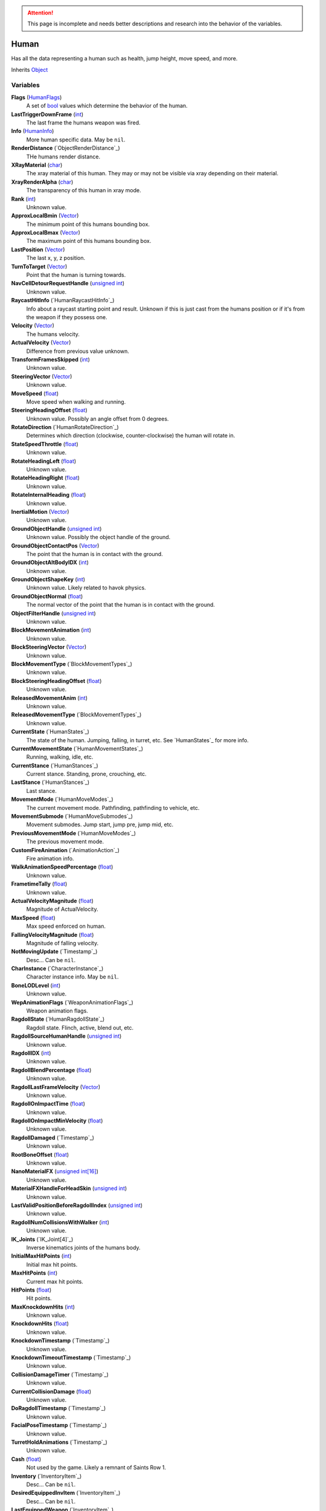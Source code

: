 
.. attention:: This page is incomplete and needs better descriptions and research into the behavior of the variables.

Human
********************************************************
Has all the data representing a human such as health, jump height, move speed, and more.

Inherits `Object`_

Variables
========================================================

**Flags** (`HumanFlags`_)
    A set of `bool`_ values which determine the behavior of the human.

**LastTriggerDownFrame** (`int`_)
    The last frame the humans weapon was fired.

**Info** (`HumanInfo`_)
    More human specific data. May be ``nil``.

**RenderDistance** (`ObjectRenderDistance`_)
    THe humans render distance.

**XRayMaterial** (`char`_)
    The xray material of this human. They may or may not be visible via xray depending on their material.

**XrayRenderAlpha** (`char`_)
    The transparency of this human in xray mode.

**Rank** (`int`_)
    Unknown value.

**ApproxLocalBmin** (`Vector`_)
    The minimum point of this humans bounding box.

**ApproxLocalBmax** (`Vector`_)
    The maximum point of this humans bounding box.

**LastPosition** (`Vector`_)
    The last x, y, z position.

**TurnToTarget** (`Vector`_)
    Point that the human is turning towards.

**NavCellDetourRequestHandle** (`unsigned int`_)
    Unknown value.

**RaycastHitInfo** (`HumanRaycastHitInfo`_)
    Info about a raycast starting point and result. Unknown if this is just cast from the humans position or if it's from the weapon if they possess one.

**Velocity** (`Vector`_)
    The humans velocity.

**ActualVelocity** (`Vector`_)
    Difference from previous value unknown.

**TransformFramesSkipped** (`int`_)
    Unknown value.

**SteeringVector** (`Vector`_)
    Unknown value.

**MoveSpeed** (`float`_)
    Move speed when walking and running.

**SteeringHeadingOffset** (`float`_)
    Unknown value. Possibly an angle offset from 0 degrees.

**RotateDirection** (`HumanRotateDirection`_)
    Determines which direction (clockwise, counter-clockwise) the human will rotate in.

**StateSpeedThrottle** (`float`_)
    Unknown value.

**RotateHeadingLeft** (`float`_)
    Unknown value.

**RotateHeadingRight** (`float`_)
    Unknown value.

**RotateInternalHeading** (`float`_)
    Unknown value.

**InertialMotion** (`Vector`_)
    Unknown value.

**GroundObjectHandle** (`unsigned int`_)
    Unknown value. Possibly the object handle of the ground.

**GroundObjectContactPos** (`Vector`_)
    The point that the human is in contact with the ground.

**GroundObjectAltBodyIDX** (`int`_)
    Unknown value.

**GroundObjectShapeKey** (`int`_)
    Unknown value. Likely related to havok physics.

**GroundObjectNormal** (`float`_)
    The normal vector of the point that the human is in contact with the ground.

**ObjectFilterHandle** (`unsigned int`_)
    Unknown value.

**BlockMovementAnimation** (`int`_)
    Unknown value.

**BlockSteeringVector** (`Vector`_)
    Unknown value.

**BlockMovementType** (`BlockMovementTypes`_)
    Unknown value.

**BlockSteeringHeadingOffset** (`float`_)
    Unknown value.

**ReleasedMovementAnim** (`int`_)
    Unknown value.

**ReleasedMovementType** (`BlockMovementTypes`_)
    Unknown value.

**CurrentState** (`HumanStates`_)
    The state of the human. Jumping, falling, in turret, etc. See `HumanStates`_ for more info.

**CurrentMovementState** (`HumanMovementStates`_)
    Running, walking, idle, etc.

**CurrentStance** (`HumanStances`_)
    Current stance. Standing, prone, crouching, etc.

**LastStance** (`HumanStances`_)
    Last stance.

**MovementMode** (`HumanMoveModes`_)
    The current movement mode. Pathfinding, pathfinding to vehicle, etc.

**MovementSubmode** (`HumanMoveSubmodes`_)
    Movement submodes. Jump start, jump pre, jump mid, etc.

**PreviousMovementMode** (`HumanMoveModes`_)
    The previous movement mode.

**CustomFireAnimation** (`AnimationAction`_)
    Fire animation info.

**WalkAnimationSpeedPercentage** (`float`_)
    Unknown value.

**FrametimeTally** (`float`_)
    Unknown value.

**ActualVelocityMagnitude** (`float`_)
    Magnitude of ActualVelocity.

**MaxSpeed** (`float`_)
    Max speed enforced on human.

**FallingVelocityMagnitude** (`float`_)
    Magnitude of falling velocity.

**NotMovingUpdate** (`Timestamp`_)
    Desc... Can be ``nil``.

**CharInstance** (`CharacterInstance`_)
    Character instance info. May be ``nil``.

**BoneLODLevel** (`int`_)
    Unknown value.

**WepAnimationFlags** (`WeaponAnimationFlags`_)
    Weapon animation flags.

**RagdollState** (`HumanRagdollState`_)
    Ragdoll state. Flinch, active, blend out, etc.

**RagdollSourceHumanHandle** (`unsigned int`_)
    Unknown value.

**RagdollIDX** (`int`_)
    Unknown value.

**RagdollBlendPercentage** (`float`_)
    Unknown value.

**RagdollLastFrameVelocity** (`Vector`_)
    Unknown value.

**RagdollOnImpactTime** (`float`_)
    Unknown value.

**RagdollOnImpactMinVelocity** (`float`_)
    Unknown value.

**RagdollDamaged** (`Timestamp`_)
    Unknown value.

**RootBoneOffset** (`float`_)
    Unknown value.

**NanoMaterialFX** (`unsigned int[16]`_)
    Unknown value.

**MaterialFXHandleForHeadSkin** (`unsigned int`_)
    Unknown value.

**LastValidPositionBeforeRagdollIndex** (`unsigned int`_)
    Unknown value.

**RagdollNumCollisionsWithWalker** (`int`_)
    Unknown value.

**IK_Joints** (`IK_Joint[4]`_)
    Inverse kinematics joints of the humans body.

**InitialMaxHitPoints** (`int`_)
    Initial max hit points.

**MaxHitPoints** (`int`_)
    Current max hit points.

**HitPoints** (`float`_)
    Hit points.

**MaxKnockdownHits** (`int`_)
    Unknown value.

**KnockdownHits** (`float`_)
    Unknown value.

**KnockdownTimestamp** (`Timestamp`_)
    Unknown value.

**KnockdownTimeoutTimestamp** (`Timestamp`_)
    Unknown value.

**CollisionDamageTimer** (`Timestamp`_)
    Unknown value.

**CurrentCollisionDamage** (`float`_)
    Unknown value.

**DoRagdollTimestamp** (`Timestamp`_)
    Unknown value.

**FacialPoseTimestamp** (`Timestamp`_)
    Unknown value.

**TurretHoldAnimations** (`Timestamp`_)
    Unknown value.

**Cash** (`float`_)
    Not used by the game. Likely a remnant of Saints Row 1.

**Inventory** (`InventoryItem`_)
    Desc... Can be ``nil``.

**DesiredEquippedInvItem** (`InventoryItem`_)
    Desc... Can be ``nil``.

**LastEquippedWeapon** (`InventoryItem`_)
    Desc... Can be ``nil``.

**SecondLastEquippedWeapon** (`InventoryItem`_)
    Desc... Can be ``nil``.

**GrenadeWeapon** (`InventoryItem`_)
    Desc... Can be ``nil``.

**OffhandProjectileHandle** (`unsigned int`_)
    Unknown value.

**ShieldHandle** (`unsigned int`_)
    Object handle of the humans shield if they have one.

**ReloadTimer** (`Timestamp`_)
    Timer used for weapon reload.

**EquipTagIndex** (`int`_)
    Unknown value.

**EquipOffhandTagIndex** (`int`_)
    Unknown value.

**RootBoneIndex** (`int`_)
    Root bone index.

**LeftFootBoneIndex** (`int`_)
    Left foot bone index.

**RightFootBoneIndex** (`int`_)
    Right foot bone index.

**LeftShoulderBoneIndex** (`int`_)
    Left shoulder bone index.

**RightShoulderBoneIndex** (`int`_)
    Right shoulder bone index.

**LeftHandBoneIndex** (`int`_)
    Left hand bone index.

**RightHandBoneIndex** (`int`_)
    Right hand bone index.

**LeftHipBoneIndex** (`int`_)
    Left hip bone index.

**RightHipBoneIndex** (`int`_)
    Right hip bone index.

**RunStandBlendPoseWeight** (`float`_)
    Unknown value. Likely used when blending run and stand animations when switching between the two.

**LeanWeight** (`float`_)
    Unknown value.

**LeanDirection** (`Vector`_)
    Direction the human is leaning in.

**LeanDisabled** (`Timestamp`_)
    Unknown value.

**LeanLastSteeringVector** (`Vector`_)
    Unknown value.

**FootPlanted** (`FootPlant`_)
    Information about where and how the foot is planted.

**FootPlantTime** (`Timestamp`_)
    Unknown value.

**IsTurning** (`bool`_)
    Is ``true`` if turning.

**StartingTurn** (`bool`_)
    Is ``true`` if starting to turn.

**RenderAlpha** (`float`_)
    The humans render opacity.

**CameraAlphaOverride** (`float`_)
    Unknown value.

**CastsTransparentShadows** (`bool`_)
    Is ``true`` if it casts transparent shadows.

**FadeTimer** (`Timestamp`_)
    Unknown value.

**FadeTime** (`int`_)
    Unknown value.

**StealthPercent** (`float`_)
    If set to ``1.0`` the human will have the stealth jetpack "invisible" effect on their body.

**VehicleHandle** (`unsigned int`_)
    The object handle of the humans vehicle if they are in one.

**ReservedVehicleHandle** (`unsigned int`_)
    Unknown value.

**VehicleSeatIDX** (`VehicleSeatIndex`_)
    Unknown value.

**BoredIdleTimestamp** (`Timestamp`_)
    Unknown value.

**CorpseCleanupTimer** (`Timestamp`_)
    Unknown value.

**TurnOffFireTimestamp** (`Timestamp`_)
    Unknown value.

**HealthRestoreTimestamp** (`Timestamp`_)
    Unknown value.

**HealthRestoreHitPoints** (`float`_)
    How many hitpoints to restore each healing tick.

**HealthRestoreMinimumHitPoints** (`float`_)
    Unknown value.

**LookAtPos** (`Vector`_)
    Unknown value.

**LookAtHandle** (`unsigned int`_)
    Unknown value.

**LookAtSpeed** (`float`_)
    The speed at which the human looks at things.

**AimOverrideDirection** (`Vector`_)
    Unknown value.

**DamagePercent** (`float`_)
    Percent of damage to hitpoints. A value of ``1.0`` is equal to 100%.

**DamageFunctionHandle** (`unsigned int16`_)
    Unknown value.

**DeathFunctionHandle** (`unsigned int16`_)
    Unknown value.

**BreathTimer** (`Timestamp`_)
    Unknown value.

**CrouchToStandTestTimestamp** (`Timestamp`_)
    Unknown value.

**LadderHandle** (`unsigned int`_)
    The object handle of the ladder the human is attached to if they are attached to one.

**LadderSlideSpeed** (`float`_)
    The speed at which the human slides down ladders.

**LadderGrabRung** (`int`_)
    Unknown value.

**LadderSlidePlayID** (`int`_)
    Unknown value.

**CodeDrivenStartJump** (`bool`_)
    Unknown value.

**CodeDrivenJumpTimer** (`float`_)
    Unknown value.

**CodeDrivenJumpHeight** (`float`_)
    The humans jump height.

**JumpStateTimer** (`Timestamp`_)
    Unknown value.

**LastSupported** (`Timestamp`_)
    Unknown value.

**AirTime** (`Timestamp`_)
    Unknown value.

**UpdateTimer** (`Timestamp`_)
    Unknown value.

**ImportanceLevel** (`ObjectImportanceLevel`_)
    Unknown value.

**ScriptedActionNodeHandle** (`unsigned int`_)
    Unknown value.

**NanoCBInfo** (`NanoCallbackInfo[16]`_)
    Unknown value.

**NanoIndex** (`int`_)
    Unknown value.

**LightEffects** (`unsigned int[2]`_)
    Unknown value.

**LightTags** (`int[2]`_)
    Unknown value.

**AvoidanceCheckTimer** (`Timestamp`_)
    Unknown value.

**AvoidanceRequestTimer** (`Timestamp`_)
    Unknown value.

**AvoidanceRequestHuman** (`unsigned int`_)
    Unknown value.

**AvoidanceMoveDirection** (`Vector`_)
    Unknown value.

**AvoidanceHintDirection** (`Vector`_)
    Unknown value.

**AvoidancePauseTimer** (`Timestamp`_)
    Unknown value.

**AvoidanceOriginalMovementState** (`HumanMovementStates`_)
    Unknown value.

**MinimapFlags** (`int`_)
    Unknown value.

**EquippedInventoryItemLastFrame** (`InventoryItem`_)
    Unknown value. May be ``nil``.

**EquippedInventoryItem** (`InventoryItem`_)
    Unknown value. May be  ``nil``.

**CurrentTeam** (`HumanTeams`_)
    The humans team. EDF, Guerrilla, etc.

**UndercoverTeam** (`HumanTeams`_)
    Unknown value.

**DialogueFoleyInfo** (`int`_)
    Unknown value.

**QueuedVoiceLine** (`VoiceLineHandle`_)
    Unknown value.

**SituationalVoiceLine** (`VoiceLines`_)
    Unknown value.

**VoicePriority** (`VoiceLinePriorities`_)
    Unknown value.

**VoiceCuePriority** (`AudiolibCuePriority`_)
    Unknown value.

**RadioInstance** (`unsigned int16`_)
    Unknown value.

**VoiceInstance** (`int`_)
    Unknown value.

**VoiceTimeSinceFinish** (`Timestamp`_)
    Unknown value.

**LipsyncHandle** (`LipsyncDataHandle`_)
    Unknown value.

**VoiceDelayTime** (`Timestamp`_)
    Unknown value.

**AcknowledgedTime** (`Timestamp`_)
    Unknown value.

**ReportedTimer** (`Timestamp`_)
    Unknown value.

**Lifetime** (`Timestamp`_)
    The time the human has been in existance.

.. _`Object`: ./Object.html
.. _`Vector`: ./Vector.html
.. _`Matrix`: ./Matrix.html
.. _`AttachInfoData`: ./AttachInfoData.html
.. _`ObjectContactInfo`: ./ObjectContactInfo.html
.. _`ObjectFlags`: ./ObjectFlags.html
.. _`Human`: ./Human.html
.. _`HumanFlags`: ./HumanFlags.html
.. _`HumanInfo`: ./HumanInfo.html
.. _`Player`: ./Player.html
.. _`WorldZone`: ./WorldZone.html
.. _`District`: ./District.html
.. _`HavokBPO`: ./HavokBPO.html
.. _`unsigned int`: ./PrimitiveTypes.html
.. _`int`: ./PrimitiveTypes.html
.. _`unsigned int16`: ./PrimitiveTypes.html
.. _`int16`: ./PrimitiveTypes.html
.. _`char`: ./PrimitiveTypes.html
.. _`float`: ./PrimitiveTypes.html
.. _`bool`: ./PrimitiveTypes.html
.. _`int[2]`: ./PrimitiveTypes.html
.. _`unsigned int[2]`: ./PrimitiveTypes.html
.. _`unsigned int[16]`: ./PrimitiveTypes.html